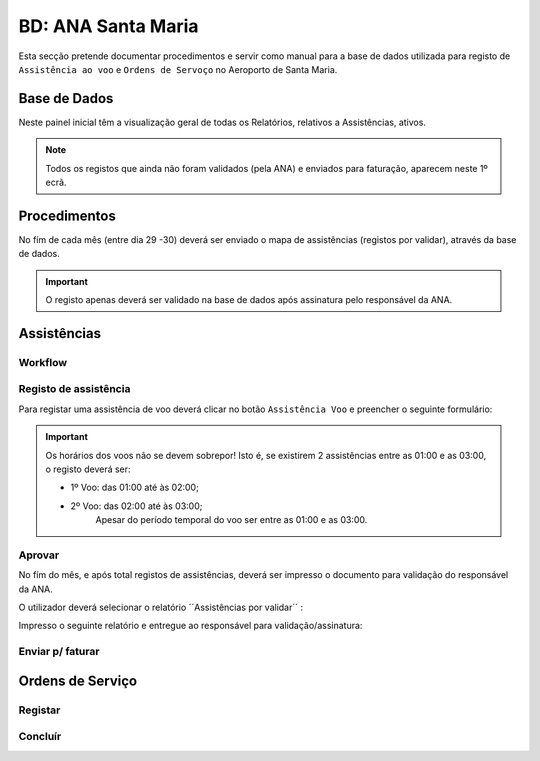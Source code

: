***************************************************
BD: ANA Santa Maria
***************************************************

Esta secção pretende documentar procedimentos e servir como manual para a base de dados 
utilizada para registo de ``Assistência ao voo`` e ``Ordens de Servoço`` no Aeroporto de Santa Maria.

Base de Dados
=====================================

.. image:: img/BD_ANA_Aeroportos/Inicio.PNG

Neste painel inicial têm a visualização geral de todas os Relatórios, relativos a Assistências, ativos. 

.. note:: Todos os registos que ainda não foram validados (pela ANA) e enviados para faturação, aparecem neste 1º ecrã. 

Procedimentos
=====================================

No fím de cada mês (entre dia 29 -30) deverá ser  enviado o mapa de assistências (registos por validar), através da base de dados.

.. important:: O registo apenas deverá ser validado na base de dados após assinatura pelo responsável da ANA. 

Assistências
=====================================

Workflow
-------------------------------------

.. image:: img/BD_ANA_Aeroportos/workflow.png

Registo de assistência 
-------------------------------------

Para registar uma assistência de voo deverá clicar no botão ``Assistência Voo`` e preencher o seguinte formulário:

.. image::  img/BD_ANA_Aeroportos/assistencia.PNG

.. important:: Os horários dos voos não se devem sobrepor! Isto é, se existirem 2 assistências entre as 01:00 e as 03:00, o registo deverá ser:

		- 1º Voo: das 01:00 até às 02:00;
		- 2º Voo: das 02:00 até às 03:00;
				Apesar do período temporal do voo ser entre as 01:00 e as 03:00.

Aprovar
-------------------------------------

No fím do mês, e após total registos de assistências, deverá ser impresso o documento para validação do responsável da ANA. 

O utilizador deverá selecionar o relatório ´´Assistências por validar´´ : 

.. image:: img/BD_ANA_Aeroportos/validar.PNG

Impresso o seguinte relatório e entregue ao responsável para validação/assinatura:

.. image:: img/BD_ANA_Aeroportos/relatorio.PNG

Enviar p/ faturar
-------------------------------------

Ordens de Serviço
=====================================

Registar 
-------------------------------------

Concluír 
-------------------------------------



